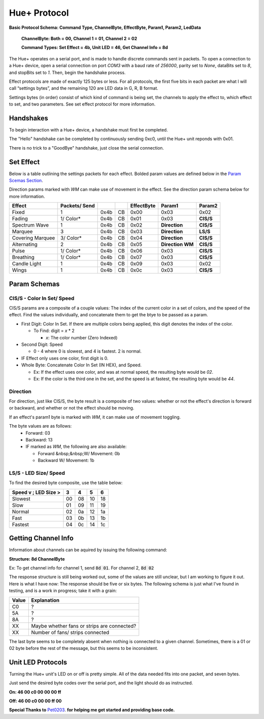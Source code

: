 #####
Hue+ Protocol
#####

**Basic Protocol Schema: Command Type, ChannelByte, EffectByte, Param1, Param2, LedData**

    **ChannelByte: Both = 00, Channel 1 = 01, Channel 2 = 02**
    
    **Command Types: Set Effect = 4b, Unit LED = 46, Get Channel Info = 8d**

The Hue+ operates on a serial port, and is made to handle discrete commands sent in packets.
To open a connection to a Hue+ device, open a serial connection on port `COM3` with a baud rate of `256000`, parity set to `None`, dataBits set to `8`, and stopBits set to `1`. Then, begin the handshake process.

Effect protocols are made of exactly 125 bytes or less. For all protocols, the first five bits in each packet are what I will call “settings bytes”, and the remaining 120 are LED data in G, R, B format. 

Settings bytes (in order) consist of which kind of command is being set, the channels to apply the effect to, which effect to set, and two parameters. See set effect protocol for more information.

*****
Handshakes
*****
To begin interaction with a Hue+ device, a handshake must first be completed.

The "Hello" handshake can be completed by continuously sending 0xc0, until the 
Hue+ unit reponds with 0x01.

There is no trick to a "GoodBye" handshake, just close the serial connection.

*****
Set Effect 
*****

Below is a table outlining the settings packets for each effect. Bolded param values are defined below in the `Param Scemas Section <https://nzxtsharp.readthedocs.io/en/latest/Protocols/Hue+.html#param-schemas>`_.

Direction params marked with `WM` can make use of movement in the effect. See the direction param schema below for more information.

+------------------+---------------+------+----+------------+-----------------------+----------------+
| Effect           | Packets/ Send |      |    | EffectByte | Param1                | Param2         |
+==================+===============+======+====+============+=======================+================+
| Fixed            | 1             | 0x4b | CB | 0x00       | 0x03                  | 0x02           |
+------------------+---------------+------+----+------------+-----------------------+----------------+
| Fading           | 1/ Color*     | 0x4b | CB | 0x01       | 0x03                  | **CIS/S**      |
+------------------+---------------+------+----+------------+-----------------------+----------------+
| Spectrum Wave    | 1             | 0x4b | CB | 0x02       | **Direction**         | **CIS/S**      |
+------------------+---------------+------+----+------------+-----------------------+----------------+
| Marquee          | 3             | 0x4b | CB | 0x03       | **Direction**         | **LS/S**       |
+------------------+---------------+------+----+------------+-----------------------+----------------+
| Covering Marquee | 3/ Color*     | 0x4b | CB | 0x04       | **Direction**         | **CIS/S**      |
+------------------+---------------+------+----+------------+-----------------------+----------------+
| Alternating      | 2             | 0x4b | CB | 0x05       | **Direction WM**      | **CIS/S**      |
+------------------+---------------+------+----+------------+-----------------------+----------------+
| Pulse            | 1/ Color*     | 0x4b | CB | 0x06       | 0x03                  | **CIS/S**      |
+------------------+---------------+------+----+------------+-----------------------+----------------+
| Breathing        | 1/ Color*     | 0x4b | CB | 0x07       | 0x03                  | **CIS/S**      |
+------------------+---------------+------+----+------------+-----------------------+----------------+
| Candle Light     | 1             | 0x4b | CB | 0x09       | 0x03                  | 0x02           |
+------------------+---------------+------+----+------------+-----------------------+----------------+
| Wings            | 1             | 0x4b | CB | 0x0c       | 0x03                  | **CIS/S**      |
+------------------+---------------+------+----+------------+-----------------------+----------------+

*****
Param Schemas
*****
CIS/S - Color In Set/ Speed
^^^^^
CIS/S params are a composite of a couple values: The index of the current color in a set of colors, and the speed of the effect.
Find the values individually, and concatenate them to get the btye to be passed as a param.

- First Digit: Color In Set. If there are multiple colors being applied, this digit denotes the index of the color.

  - To Find: digit = *x* * 2
 
    - *x*: The color number (Zero Indexed)
  
- Second Digit: Speed

  - 0 - 4 where 0 is slowest, and 4 is fastest. 2 is normal.
  
- IF Effect only uses one color, first digit is 0.
- Whole Byte: Concatenate Color In Set (IN HEX), and Speed.

  - Ex: If the effect uses one color, and was at normal speed, the resulting byte would be `02`.
  
  - Ex: If the color is the third one in the set, and the speed is at fastest, the resulting byte would be `44`.

Direction
^^^^^
For direction, just like CIS/S, the byte result is a composite of two values: 
whether or not the effect's direction is forward or backward, and whether or not the effect should be moving.

If an effect's param1 byte is marked with `WM`, it can make use of movement toggling.

The byte values are as follows:
 - Forward:   03
 - Backward:  13
 - IF marked as `WM`, the following are also available:
 
   - Forward &nbsp;&nbsp;W/ Movement: 0b
   - Backward W/ Movement: 1b


LS/S - LED Size/ Speed
^^^^^
To find the desired byte composite, use the table below:

+----------------------+----+----+----+----+ 
| Speed v ; LED Size > | 3  | 4  | 5  | 6  |
+======================+====+====+====+====+ 
| Slowest              | 00 | 08 | 10 | 18 |
+----------------------+----+----+----+----+ 
| Slow                 | 01 | 09 | 11 | 19 |
+----------------------+----+----+----+----+ 
| Normal               | 02 | 0a | 12 | 1a |
+----------------------+----+----+----+----+ 
| Fast                 | 03 | 0b | 13 | 1b |
+----------------------+----+----+----+----+ 
| Fastest              | 04 | 0c | 14 | 1c |
+----------------------+----+----+----+----+ 

*****
Getting Channel Info
*****
Information about channels can be aquired by issuing the following command:

**Structure: 8d ChannelByte**

Ex: To get channel info for channel 1, send :code:`8d 01`. For channel 2, :code:`8d 02`

The response structure is still being worked out, some of the values are still unclear, but I am working to figure it out. Here is what I have now: The response should be five or six bytes. The following schema is just what I've found in testing, and is a work in progress; take it with a grain:

+-------+---------------------------------------------+
| Value | Explanation                                 |
+=======+=============================================+
| C0    | ?                                           |
+-------+---------------------------------------------+
| 5A    | ?                                           |
+-------+---------------------------------------------+
| 8A    | ?                                           |
+-------+---------------------------------------------+
| XX    | Maybe whether fans or strips are connected? |
+-------+---------------------------------------------+
| XX    | Number of fans/ strips connected            |
+-------+---------------------------------------------+

The last byte seems to be completely absent when nothing is connected to a given channel. Sometimes, there is a 01 or 02 byte before the rest of the message, but this seems to be inconsistent.

*****
Unit LED Protocols
*****
Turning the Hue+ unit's LED on or off is pretty simple. All of the data needed fits into one packet, and seven bytes.

Just send the desired byte codes over the serial port, and the light should do as instructed.

**On: 46 00 c0 00 00 00 ff**

**Off: 46 00 c0 00 00 ff 00**


**Special Thanks to** `Pet0203 <https://github.com/Pet0203>`_. **for helping me get started and providing base code.**
